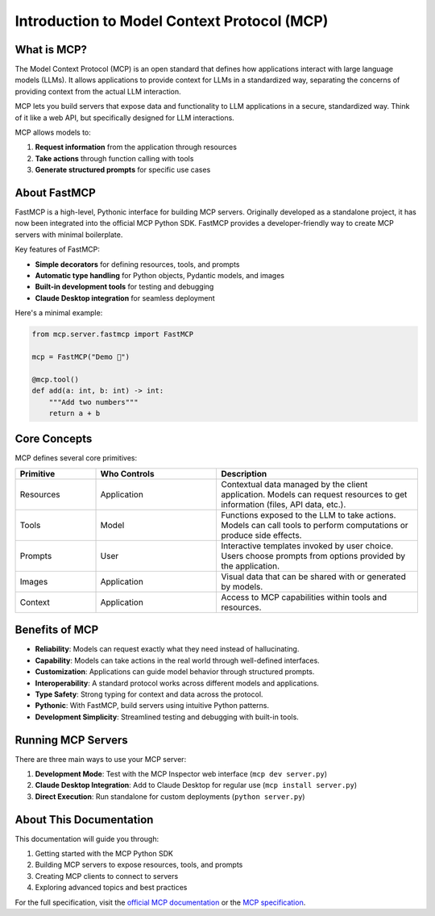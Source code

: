 Introduction to Model Context Protocol (MCP)
==========================================

What is MCP?
-----------

The Model Context Protocol (MCP) is an open standard that defines how applications interact with large language models (LLMs). It allows applications to provide context for LLMs in a standardized way, separating the concerns of providing context from the actual LLM interaction.

MCP lets you build servers that expose data and functionality to LLM applications in a secure, standardized way. Think of it like a web API, but specifically designed for LLM interactions.

MCP allows models to:

1. **Request information** from the application through resources
2. **Take actions** through function calling with tools
3. **Generate structured prompts** for specific use cases

About FastMCP
------------

FastMCP is a high-level, Pythonic interface for building MCP servers. Originally developed as a standalone project, it has now been integrated into the official MCP Python SDK. FastMCP provides a developer-friendly way to create MCP servers with minimal boilerplate.

Key features of FastMCP:

- **Simple decorators** for defining resources, tools, and prompts
- **Automatic type handling** for Python objects, Pydantic models, and images
- **Built-in development tools** for testing and debugging
- **Claude Desktop integration** for seamless deployment

Here's a minimal example:

.. code-block:: python

   from mcp.server.fastmcp import FastMCP

   mcp = FastMCP("Demo 🚀")

   @mcp.tool()
   def add(a: int, b: int) -> int:
       """Add two numbers"""
       return a + b

Core Concepts
------------

MCP defines several core primitives:

.. list-table::
   :header-rows: 1
   :widths: 20 30 50

   * - Primitive
     - Who Controls
     - Description
   * - Resources
     - Application
     - Contextual data managed by the client application. Models can request resources to get information (files, API data, etc.).
   * - Tools
     - Model
     - Functions exposed to the LLM to take actions. Models can call tools to perform computations or produce side effects.
   * - Prompts
     - User
     - Interactive templates invoked by user choice. Users choose prompts from options provided by the application.
   * - Images
     - Application
     - Visual data that can be shared with or generated by models.
   * - Context
     - Application
     - Access to MCP capabilities within tools and resources.

Benefits of MCP
--------------

* **Reliability**: Models can request exactly what they need instead of hallucinating.
* **Capability**: Models can take actions in the real world through well-defined interfaces.
* **Customization**: Applications can guide model behavior through structured prompts.
* **Interoperability**: A standard protocol works across different models and applications.
* **Type Safety**: Strong typing for context and data across the protocol.
* **Pythonic**: With FastMCP, build servers using intuitive Python patterns.
* **Development Simplicity**: Streamlined testing and debugging with built-in tools.

Running MCP Servers
----------------

There are three main ways to use your MCP server:

1. **Development Mode**: Test with the MCP Inspector web interface (``mcp dev server.py``)
2. **Claude Desktop Integration**: Add to Claude Desktop for regular use (``mcp install server.py``)
3. **Direct Execution**: Run standalone for custom deployments (``python server.py``)

About This Documentation
----------------------

This documentation will guide you through:

1. Getting started with the MCP Python SDK
2. Building MCP servers to expose resources, tools, and prompts
3. Creating MCP clients to connect to servers
4. Exploring advanced topics and best practices

For the full specification, visit the `official MCP documentation <https://modelcontextprotocol.io>`_ or the `MCP specification <https://spec.modelcontextprotocol.io>`_. 